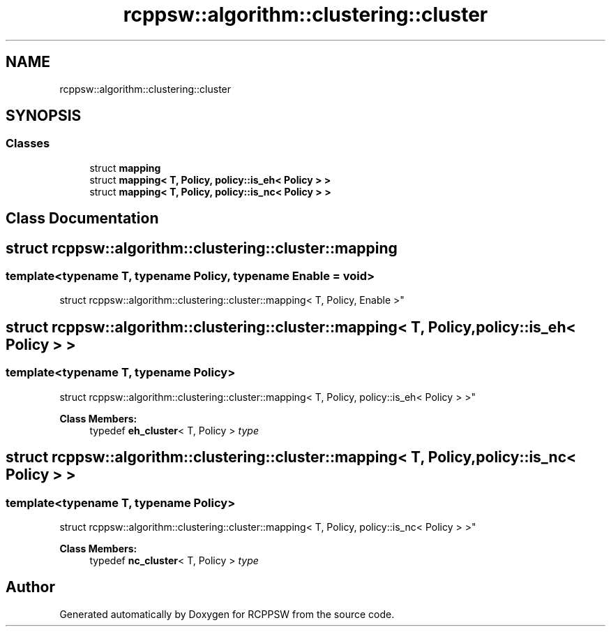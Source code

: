 .TH "rcppsw::algorithm::clustering::cluster" 3 "Sat Feb 5 2022" "RCPPSW" \" -*- nroff -*-
.ad l
.nh
.SH NAME
rcppsw::algorithm::clustering::cluster
.SH SYNOPSIS
.br
.PP
.SS "Classes"

.in +1c
.ti -1c
.RI "struct \fBmapping\fP"
.br
.ti -1c
.RI "struct \fBmapping< T, Policy, policy::is_eh< Policy > >\fP"
.br
.ti -1c
.RI "struct \fBmapping< T, Policy, policy::is_nc< Policy > >\fP"
.br
.in -1c
.SH "Class Documentation"
.PP 
.SH "struct rcppsw::algorithm::clustering::cluster::mapping"
.PP 

.SS "template<typename T, typename Policy, typename Enable = void>
.br
struct rcppsw::algorithm::clustering::cluster::mapping< T, Policy, Enable >"

.SH "struct rcppsw::algorithm::clustering::cluster::mapping< T, Policy, policy::is_eh< Policy > >"
.PP 

.SS "template<typename T, typename Policy>
.br
struct rcppsw::algorithm::clustering::cluster::mapping< T, Policy, policy::is_eh< Policy > >"

.PP
\fBClass Members:\fP
.RS 4
typedef \fBeh_cluster\fP< T, Policy > \fItype\fP 
.br
.PP
.RE
.PP
.SH "struct rcppsw::algorithm::clustering::cluster::mapping< T, Policy, policy::is_nc< Policy > >"
.PP 

.SS "template<typename T, typename Policy>
.br
struct rcppsw::algorithm::clustering::cluster::mapping< T, Policy, policy::is_nc< Policy > >"

.PP
\fBClass Members:\fP
.RS 4
typedef \fBnc_cluster\fP< T, Policy > \fItype\fP 
.br
.PP
.RE
.PP
.SH "Author"
.PP 
Generated automatically by Doxygen for RCPPSW from the source code\&.
